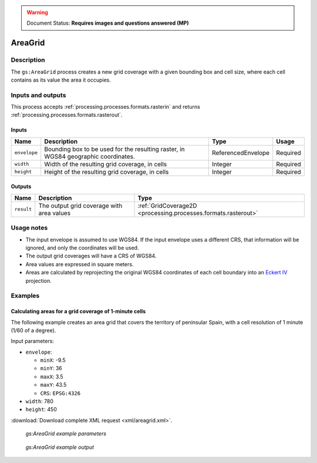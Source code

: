 .. _processing.processes.raster.areagrid:

.. warning:: Document Status: **Requires images and questions answered (MP)**

AreaGrid
========

Description
-----------

The ``gs:AreaGrid`` process creates a new grid coverage with a given bounding box and cell size, where each cell contains as its value the area it occupies.

.. todo:: Image file missing: img/areagrid.png


Inputs and outputs
------------------

This process accepts :ref:`processing.processes.formats.rasterin` and returns :ref:`processing.processes.formats.rasterout`.

Inputs
~~~~~~

.. list-table::
   :header-rows: 1

   * - Name
     - Description
     - Type
     - Usage
   * - ``envelope``
     - Bounding box to be used for the resulting raster, in WGS84 geographic coordinates.
     - ReferencedEnvelope
     - Required
   * - ``width``
     - Width of the resulting grid coverage, in cells
     - Integer
     - Required    
   * - ``height``
     - Height of the resulting grid coverage, in cells
     - Integer
     - Required

.. todo:: WPS request builder says width/height in pixels, not cells. Which is it?

Outputs
~~~~~~~

.. list-table::
   :header-rows: 1

   * - Name
     - Description
     - Type
   * - ``result``
     - The output grid coverage with area values
     - :ref:`GridCoverage2D <processing.processes.formats.rasterout>`


Usage notes
-----------

* The input envelope is assumed to use WGS84. If the input envelope uses a different CRS, that information will be ignored, and only the coordinates will be used.
* The output grid coverages will have a CRS of WGS84.
* Area values are expressed in square meters.
* Areas are calculated by reprojecting the original WGS84 coordinates of each cell boundary into an `Eckert IV <http://en.wikipedia.org/wiki/Eckert_IV_projection>`_ projection.

.. todo:: In WPS request Builder, CRS is an option for envelope. If it's being ignored, is this a bug?

.. todo:: Eckert IV? Why?

Examples
--------

Calculating areas for a grid coverage of 1-minute cells 
~~~~~~~~~~~~~~~~~~~~~~~~~~~~~~~~~~~~~~~~~~~~~~~~~~~~~~~~

The following example creates an area grid that covers the territory of peninsular Spain, with a cell resolution of 1 minute (1/60 of a degree).

.. todo:: How is the above calculated and turned into the following parameters?

Input parameters:

* ``envelope``: 

  * ``minX``: -9.5
  * ``minY``: 36
  * ``maxX``: 3.5
  * ``maxY``: 43.5
  * ``CRS``: ``EPSG:4326`` 

* ``width``: 780
* ``height``: 450

:download:`Download complete XML request <xml/areagrid.xml>`.

.. figure:: img/areagridUI.png

   *gs:AreaGrid example parameters*

.. figure:: img/areagridexample.png

   *gs:AreaGrid example output*

.. todo:: What is this image supposed to show? Where are the areas?


